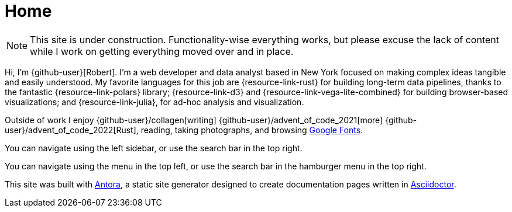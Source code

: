= Home
:description: The homepage of https://rltb.me

[NOTE]
====
This site is under construction.
Functionality-wise everything works, but please excuse the lack of content while I work on getting everything moved over and in place.
====

Hi, I'm {github-user}[Robert].
I'm a web developer and data analyst based in New York focused on making complex ideas tangible and easily understood.
My favorite languages for this job are {resource-link-rust} for building long-term data pipelines, thanks to the fantastic {resource-link-polars} library; {resource-link-d3} and {resource-link-vega-lite-combined} for building browser-based visualizations; and {resource-link-julia}, for ad-hoc analysis and visualization.

Outside of work I enjoy {github-user}/collagen[writing] {github-user}/advent_of_code_2021[more] {github-user}/advent_of_code_2022[Rust], reading, taking photographs, and browsing https://fonts.google.com[Google Fonts].

[.desktop-instructions]
You can navigate using the left sidebar, or use the search bar in the top right.

[.mobile-instructions]
You can navigate using the [.ui-icon.nav-menu-icon]#{blank}# menu in the top left, or use the search bar in the hamburger menu in the top right.

This site was built with https://antora.org/[Antora], a static site generator designed to create documentation pages written in https://asciidoctor.org[Asciidoctor].
